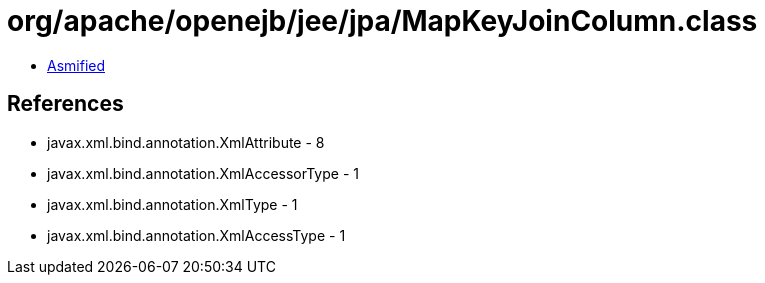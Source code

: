 = org/apache/openejb/jee/jpa/MapKeyJoinColumn.class

 - link:MapKeyJoinColumn-asmified.java[Asmified]

== References

 - javax.xml.bind.annotation.XmlAttribute - 8
 - javax.xml.bind.annotation.XmlAccessorType - 1
 - javax.xml.bind.annotation.XmlType - 1
 - javax.xml.bind.annotation.XmlAccessType - 1
